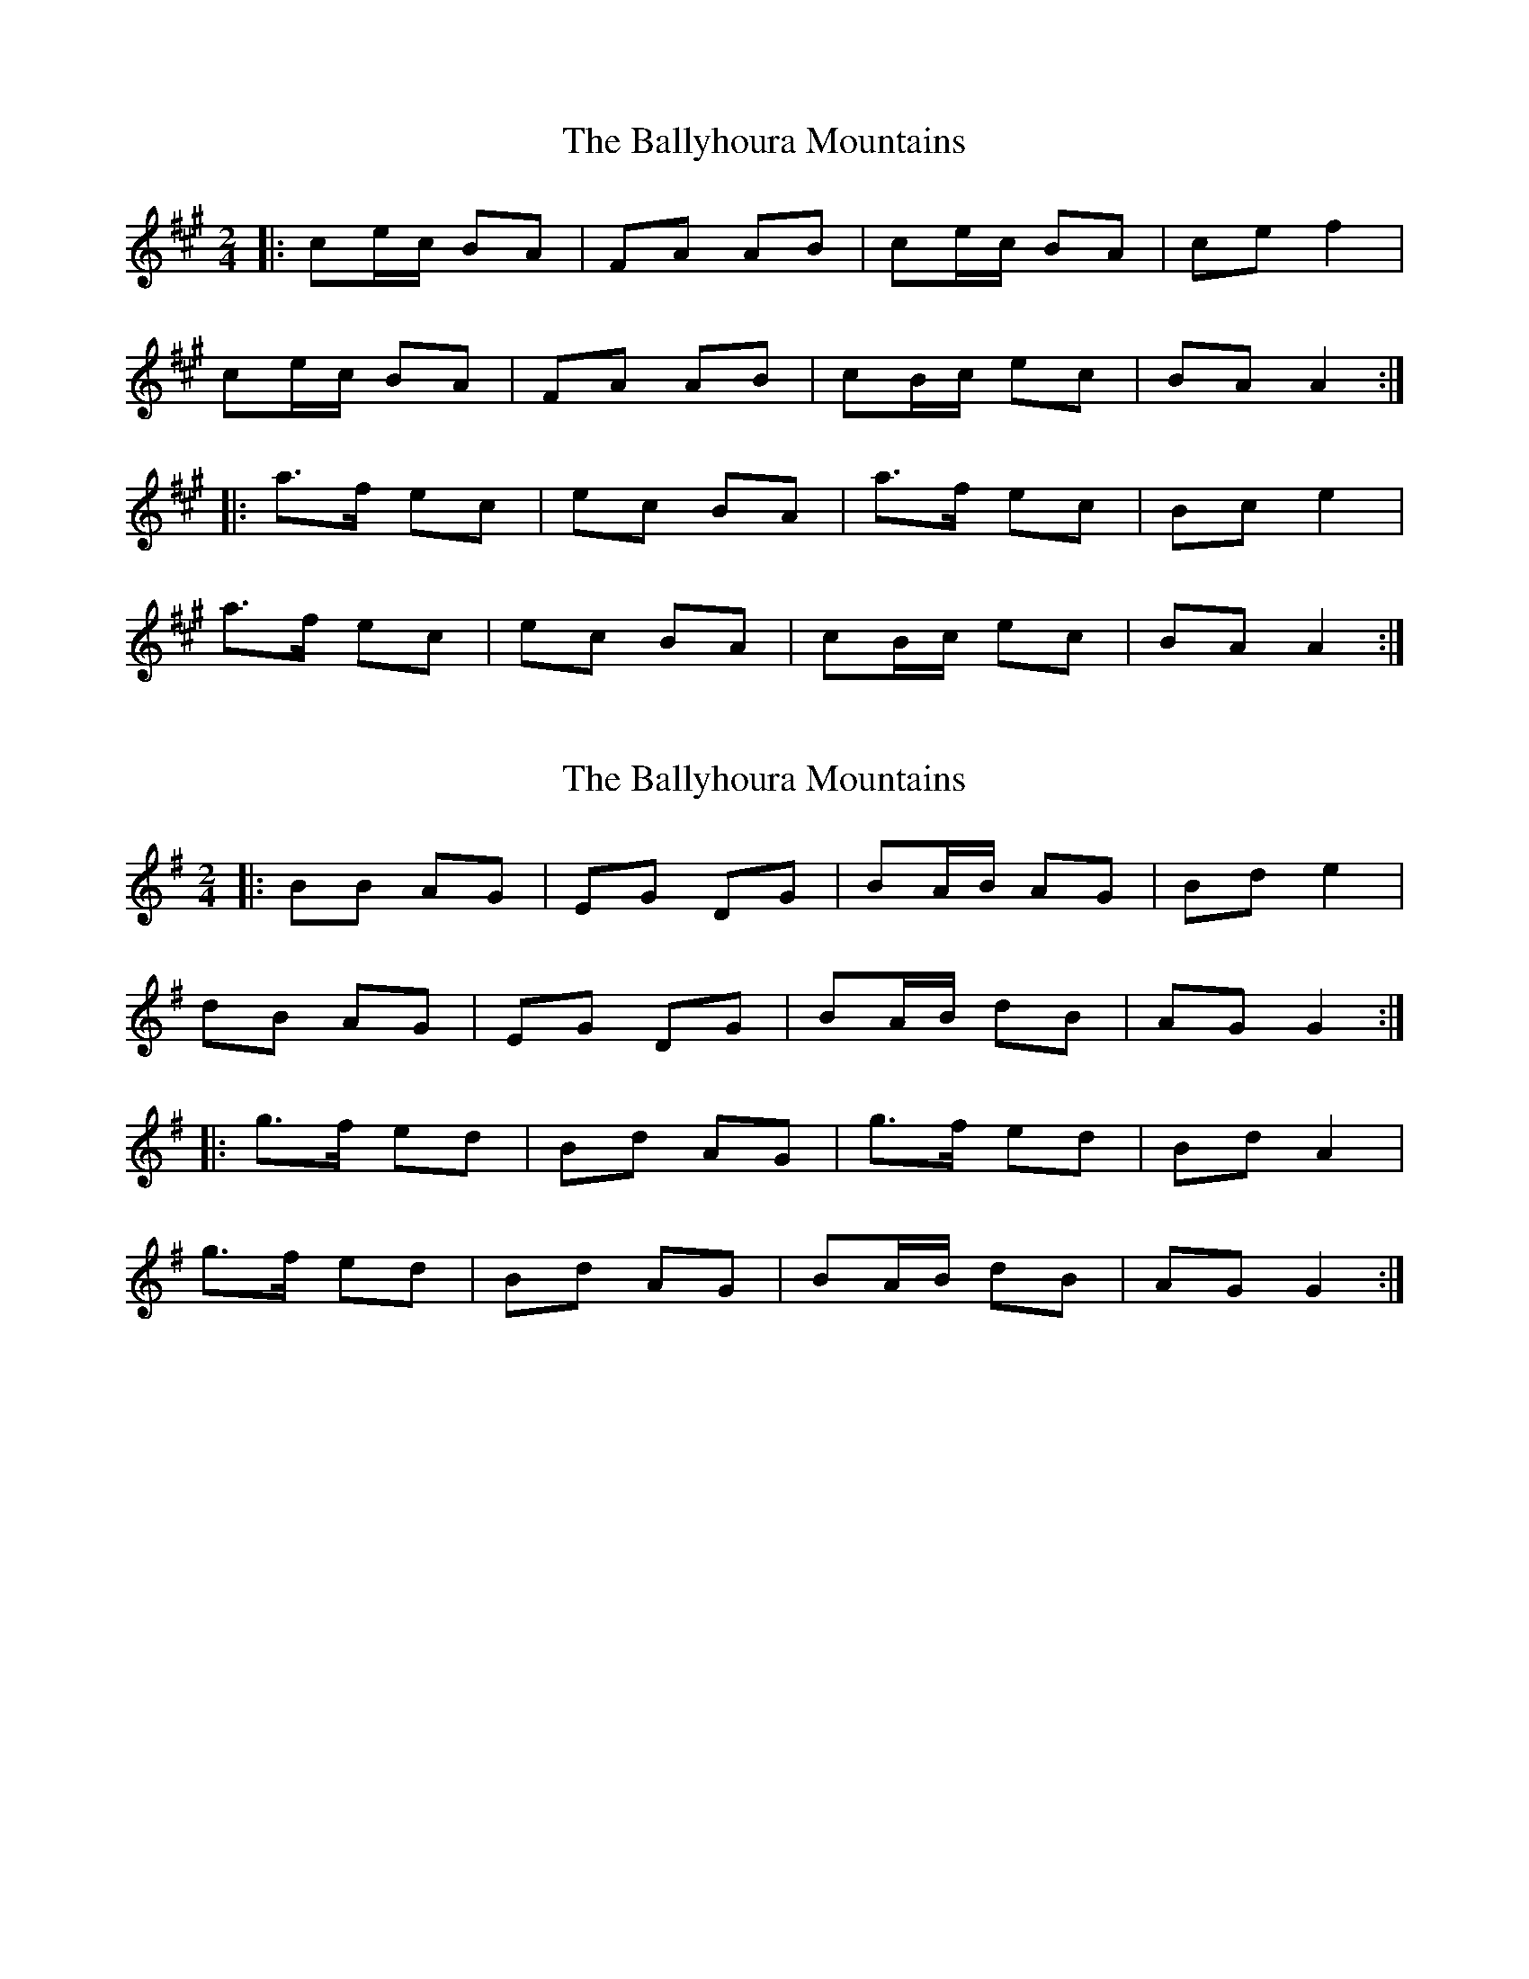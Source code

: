 X: 1
T: Ballyhoura Mountains, The
Z: jakki S
S: https://thesession.org/tunes/3331#setting3331
R: polka
M: 2/4
L: 1/8
K: Amaj
|:ce/c/ BA|FA AB|ce/c/ BA|ce f2|
ce/c/ BA|FA AB|cB/c/ ec|BA A2:|
|:a>f ec|ec BA|a>f ec|Bc e2|
a>f ec|ec BA|cB/c/ ec|BA A2:|
X: 2
T: Ballyhoura Mountains, The
Z: ceolachan
S: https://thesession.org/tunes/3331#setting16399
R: polka
M: 2/4
L: 1/8
K: Gmaj
|: BB AG | EG DG | BA/B/ AG | Bd e2 |dB AG | EG DG | BA/B/ dB | AG G2 :||: g>f ed | Bd AG | g>f ed | Bd A2 |g>f ed | Bd AG | BA/B/ dB | AG G2 :|
X: 3
T: Ballyhoura Mountains, The
Z: ceolachan
S: https://thesession.org/tunes/3331#setting16400
R: polka
M: 2/4
L: 1/8
K: Gmaj
|: B2 AG | EG D2 | B2 AG | A/B/c d2 |B2 AG | EG D2 | B2 dB | AG G2 :||: ge ge | dB AG | ge ge | A/B/c d2 |ge ge | dB AG | B2 dB | AG G2 :|
